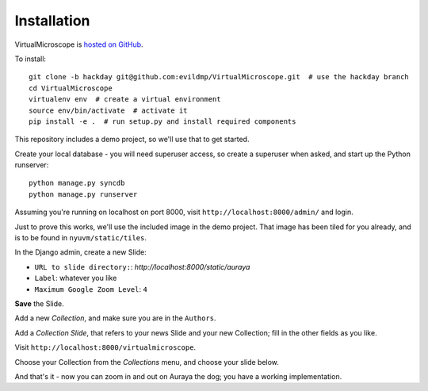 ============
Installation
============

VirtualMicroscope is `hosted on GitHub <https://github.com/evildmp/VirtualMicroscope>`_.

To install::

    git clone -b hackday git@github.com:evildmp/VirtualMicroscope.git  # use the hackday branch
    cd VirtualMicroscope
    virtualenv env  # create a virtual environment
    source env/bin/activate  # activate it
    pip install -e .  # run setup.py and install required components

This repository includes a demo project, so we'll use that to get started.

Create your local database - you will need superuser access, so create a superuser when asked,
and start up the Python runserver::

    python manage.py syncdb
    python manage.py runserver

Assuming you're running on localhost on port 8000, visit ``http://localhost:8000/admin/`` and login.

Just to prove this works, we'll use the included image in the demo project. That image has been
tiled for you already, and is to be found in ``nyuvm/static/tiles``.

In the Django admin, create a new Slide:

* ``URL to slide directory:``: *http://localhost:8000/static/auraya*
* ``Label``: whatever you like
* ``Maximum Google Zoom Level``: ``4``

**Save** the Slide.

Add a new *Collection*, and make sure you are in the ``Authors``.

Add a *Collection Slide*, that refers to your news Slide and your new Collection; fill in the
other fields as you like.

Visit ``http://localhost:8000/virtualmicroscope``.

Choose your Collection from the *Collections* menu, and choose your slide below.

And that's it - now you can zoom in and out on Auraya the dog; you have a working implementation.